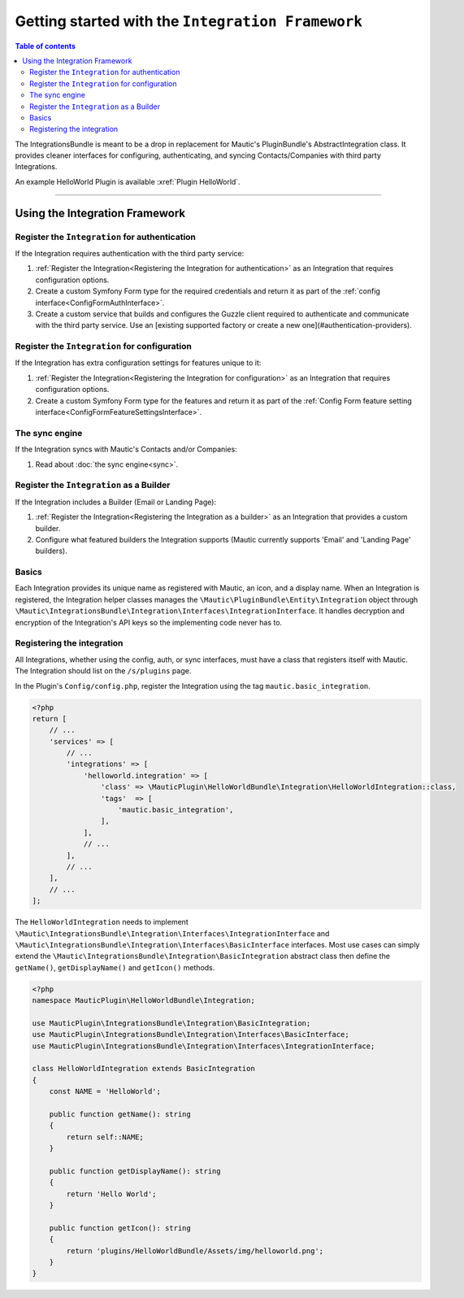 **************************************************
Getting started with the ``Integration Framework``
**************************************************

.. contents:: Table of contents

The IntegrationsBundle is meant to be a drop in replacement for Mautic's PluginBundle's AbstractIntegration class. It provides cleaner interfaces for configuring, authenticating, and syncing Contacts/Companies with third party Integrations.

An example HelloWorld Plugin is available :xref:`Plugin HelloWorld`.

---------

Using the Integration Framework
###############################

Register the ``Integration`` for authentication
***********************************************

If the Integration requires authentication with the third party service:

1. :ref:`Register the Integration<Registering the Integration for authentication>` as an Integration that requires configuration options.
2. Create a custom Symfony Form type for the required credentials and return it as part of the :ref:`config interface<ConfigFormAuthInterface>`.
3. Create a custom service that builds and configures the Guzzle client required to authenticate and communicate with the third party service. Use an [existing supported factory or create a new one](#authentication-providers).

Register the ``Integration`` for configuration
***********************************************

If the Integration has extra configuration settings for features unique to it:

1. :ref:`Register the Integration<Registering the Integration for configuration>` as an Integration that requires configuration options.
2. Create a custom Symfony Form type for the features and return it as part of the :ref:`Config Form feature setting interface<ConfigFormFeatureSettingsInterface>`.

The sync engine
***************

If the Integration syncs with Mautic's Contacts and/or Companies:

1. Read about :doc:`the sync engine<sync>`.

Register the ``Integration`` as a Builder
*****************************************

If the Integration includes a Builder (Email or Landing Page):

1. :ref:`Register the Integration<Registering the Integration as a builder>` as an Integration that provides a custom builder.
2. Configure what featured builders the Integration supports (Mautic currently supports 'Email' and 'Landing Page' builders).

Basics
******

Each Integration provides its unique name as registered with Mautic, an icon, and a display name. When an Integration is registered, the Integration helper classes manages the ``\Mautic\PluginBundle\Entity\Integration`` object through ``\Mautic\IntegrationsBundle\Integration\Interfaces\IntegrationInterface``. It handles decryption and encryption of the Integration's API keys so the implementing code never has to.

Registering the integration
***************************

All Integrations, whether using the config, auth, or sync interfaces, must have a class that registers itself with Mautic. The Integration should list on the ``/s/plugins`` page.

In the Plugin's ``Config/config.php``, register the Integration using the tag ``mautic.basic_integration``.

.. code-block:: php

    <?php
    return [
        // ...
        'services' => [
            // ...
            'integrations' => [
                'helloworld.integration' => [
                    'class' => \MauticPlugin\HelloWorldBundle\Integration\HelloWorldIntegration::class,
                    'tags'  => [
                        'mautic.basic_integration',
                    ],
                ],
                // ...
            ],
            // ...
        ],
        // ...
    ];

The ``HelloWorldIntegration`` needs to implement ``\Mautic\IntegrationsBundle\Integration\Interfaces\IntegrationInterface`` and ``\Mautic\IntegrationsBundle\Integration\Interfaces\BasicInterface`` interfaces. Most use cases can simply extend the ``\Mautic\IntegrationsBundle\Integration\BasicIntegration`` abstract class then define the ``getName()``, ``getDisplayName()`` and ``getIcon()`` methods.

.. code-block:: php

    <?php
    namespace MauticPlugin\HelloWorldBundle\Integration;

    use MauticPlugin\IntegrationsBundle\Integration\BasicIntegration;
    use MauticPlugin\IntegrationsBundle\Integration\Interfaces\BasicInterface;
    use MauticPlugin\IntegrationsBundle\Integration\Interfaces\IntegrationInterface;

    class HelloWorldIntegration extends BasicIntegration
    {
        const NAME = 'HelloWorld';

        public function getName(): string
        {
            return self::NAME;
        }

        public function getDisplayName(): string
        {
            return 'Hello World';
        }

        public function getIcon(): string
        {
            return 'plugins/HelloWorldBundle/Assets/img/helloworld.png';
        }
    }

